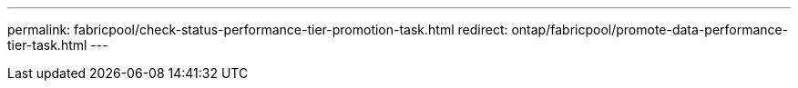 ---
permalink: fabricpool/check-status-performance-tier-promotion-task.html
redirect: ontap/fabricpool/promote-data-performance-tier-task.html
---

// ONTAP-2580 2024-12-06